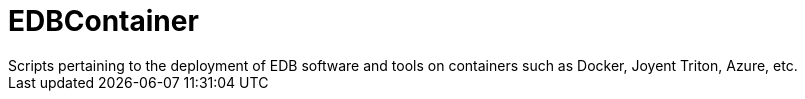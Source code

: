 # EDBContainer
Scripts pertaining to the deployment of EDB software and tools on containers such as Docker, Joyent Triton, Azure, etc.
